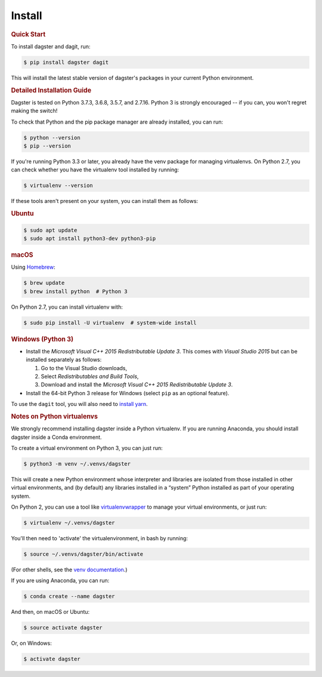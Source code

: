 Install
=======================

.. rubric:: Quick Start
To install dagster and dagit, run:

.. code-block:: console

    $ pip install dagster dagit

This will install the latest stable version of dagster's packages in your current Python
environment.


.. rubric:: Detailed Installation Guide
Dagster is tested on Python 3.7.3, 3.6.8, 3.5.7, and 2.7.16. Python 3 is strongly
encouraged -- if you can, you won't regret making the switch!

To check that Python and the pip package manager are already installed, you can run:

.. code-block:: console

    $ python --version
    $ pip --version

If you're running Python 3.3 or later, you already have the venv package for managing
virtualenvs. On Python 2.7, you can check whether you have the virtualenv tool installed by
running:

.. code-block:: console

    $ virtualenv --version

If these tools aren't present on your system, you can install them as follows:

.. rubric:: Ubuntu

.. code-block:: console

    $ sudo apt update
    $ sudo apt install python3-dev python3-pip

.. rubric:: macOS
Using `Homebrew <https://brew.sh/>`_:

.. code-block:: console

    $ brew update
    $ brew install python  # Python 3

On Python 2.7, you can install virtualenv with:

.. code-block:: console

    $ sudo pip install -U virtualenv  # system-wide install

.. rubric:: Windows (Python 3)
- Install the *Microsoft Visual C++ 2015 Redistributable Update 3*. This comes with *Visual Studio 2015* but can be installed separately as follows:

  1. Go to the Visual Studio downloads,
  2. Select *Redistributables and Build Tools*,
  3. Download and install the *Microsoft Visual C++ 2015 Redistributable Update 3*.

- Install the 64-bit Python 3 release for Windows (select ``pip`` as an optional feature).

To use the ``dagit`` tool, you will also need to
`install yarn <https://yarnpkg.com/lang/en/docs/install/>`_.


.. rubric:: Notes on Python virtualenvs
We strongly recommend installing dagster inside a Python virtualenv. If you are
running Anaconda, you should install dagster inside a Conda environment.

To create a virtual environment on Python 3, you can just run:

.. code-block:: console

    $ python3 -m venv ~/.venvs/dagster

This will create a new Python environment whose interpreter and libraries
are isolated from those installed in other virtual environments, and
(by default) any libraries installed in a “system” Python installed as part
of your operating system.

On Python 2, you can use a tool like
`virtualenvwrapper <https://virtualenvwrapper.readthedocs.io/en/latest/>`_
to manage your virtual environments, or just run:

.. code-block:: console

    $ virtualenv ~/.venvs/dagster

You'll then need to 'activate' the virtualenvironment, in bash by
running:

.. code-block:: console

    $ source ~/.venvs/dagster/bin/activate

(For other shells, see the
`venv documentation <https://docs.python.org/3/library/venv.html#creating-virtual-environments>`_.)

If you are using Anaconda, you can run:

.. code-block:: console

    $ conda create --name dagster

And then, on macOS or Ubuntu:

.. code-block:: console

    $ source activate dagster

Or, on Windows:

.. code-block:: console

    $ activate dagster
